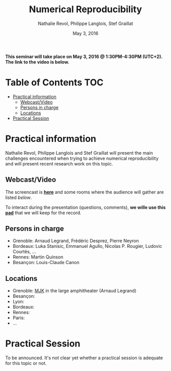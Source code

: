 #+TITLE:     Numerical Reproducibility
#+AUTHOR:    Nathalie Revol, Philippe Langlois, Stef Graillat
#+DATE: May 3, 2016
#+STARTUP: overview indent

*This seminar will take place on May 3, 2016 @ 1:30PM-4:30PM
(UTC+2). The link to the video is below.*

* Table of Contents                                                     :TOC:
 - [[#practical-information][Practical information]]
     - [[#webcastvideo][Webcast/Video]]
     - [[#persons-in-charge][Persons in charge]]
     - [[#locations][Locations]]
 - [[#practical-session][Practical Session]]

* Practical information
Nathalie Revol, Philippe Langlois and Stef Graillat will present the
main challenges encountered when trying to achieve numerical
reproducibility and will present recent research work on this topic.
** Webcast/Video
The screencast is *[[https://mi2s.imag.fr/pm/direct][here]]* and some rooms where the audience will gather
are listed [[*Locations][below]].

To interact during the presentation (questions, comments), *we wille
use this [[https://pad.inria.fr/p/bjKfNEcD7SCvHjHF][pad]]* that we will keep for the record.
** Persons in charge
   - Grenoble: Arnaud Legrand, Frédéric Desprez, Pierre Neyron
   - Bordeaux: Luka Stanisic, Emmanuel Agullo, Nicolas P. Rougier,
     Ludovic Courtès, ...
   - Rennes: Martin Quinson
   - Besançon: Louis-Claude Canon
** Locations
   - Grenoble: [[https://www.google.com/maps/d/u/0/viewer?mid=zYJixSyqUx3w.kZRnKm__28GY&hl=fr][MJK]] in the large amphitheater (Arnaud Legrand)
   - Besançon:
   - Lyon:
   - Bordeaux:
   - Rennes: 
   - Paris:
   - ...
* Practical Session
To be announced. It's not clear yet whether a practical session is
adequate for this topic or not.

